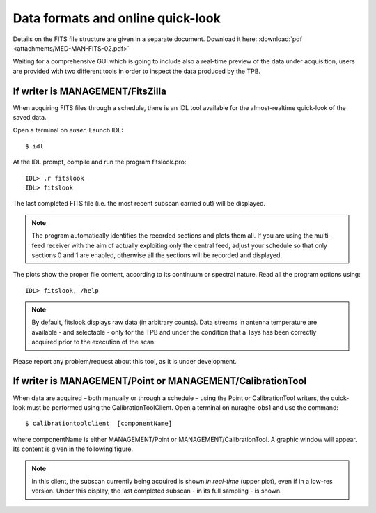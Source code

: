 .. _EN_Data-formats-and-online-quick-look:

**********************************
Data formats and online quick-look
**********************************

Details on the FITS file structure are given in a separate document. Download 
it here: :download:`pdf <attachments/MED-MAN-FITS-02.pdf>` 

Waiting for a comprehensive GUI which is going to include also a real-time 
preview of the data under acquisition, users are provided with two different 
tools in order to inspect the data produced by the TPB. 

If writer is MANAGEMENT/FitsZilla
=================================
When acquiring FITS files through a schedule, there is an IDL tool available 
for the almost-realtime quick-look of the saved data.
 
Open a terminal on *euser*. Launch IDL::

    $ idl

At the IDL prompt, compile and run the program fitslook.pro:: 

    IDL> .r fitslook
    IDL> fitslook

The last completed FITS file (i.e. the most recent subscan carried out) will be 
displayed. 

.. note:: The program automatically identifies the recorded sections and 
   plots them all. If you are using the multi-feed receiver with the aim of 
   actually exploiting only the central feed, adjust your schedule so that only
   sections 0 and 1 are enabled, otherwise all the sections will be recorded 
   and displayed. 

The plots show the proper file content, according to its continuum or spectral 
nature. Read all the program options using::

    IDL> fitslook, /help

.. note:: By default, fitslook displays raw data (in arbitrary counts). 
   Data streams in antenna temperature are available - and selectable - only 
   for the TPB and under the condition that a Tsys has been correctly acquired 
   prior to the execution of the scan. 

Please report any problem/request about this tool, as it is under development.

.. figure:: images/IDL_quicklook.png
   :scale: 100%
   :alt: Quick-look of a continuum OTF scan acquired with a single-feed receiver 
   :align: center


If writer is MANAGEMENT/Point or MANAGEMENT/CalibrationTool
===========================================================

When data are acquired – both manually or through a schedule – using the Point 
or CalibrationTool writers, the quick-look must be performed using the 
CalibrationToolClient. 
Open a terminal on nuraghe-obs1 and use the command:: 

    $ calibrationtoolclient  [componentName]

where componentName is either MANAGEMENT/Point or MANAGEMENT/CalibrationTool. 
A graphic window will appear. Its content is given in the following figure. 

.. figure:: images/CalToolClient.png
   :scale: 80%
   :alt: calibrationtoolclient 
   :align: center

.. note:: In this client, the subscan currently being acquired is shown 
   *in real-time* (upper plot), even if in a low-res version. Under this 
   display, the last completed subscan - in its full sampling - is shown. 
